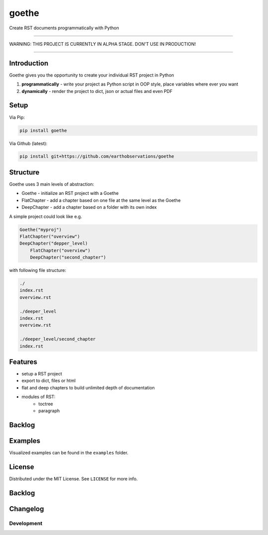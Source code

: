 goethe
######

Create RST documents programmatically with Python

.. image:: https://github.com/earthobservations/goethe/workflows/Tests/badge.svg
   :target: https://github.com/earthobservations/goethe/actions?workflow=Tests
   :alt: CI: Overall outcome
.. image:: https://codecov.io/gh/earthobservations/goethe/branch/main/graph/badge.svg
   :target: https://codecov.io/gh/earthobservations/goethe
   :alt: CI: Code coverage
.. image:: https://img.shields.io/pypi/v/goethe.svg
   :target: https://pypi.org/project/goethe/
   :alt: PyPI version
.. image:: https://img.shields.io/pypi/status/goethe.svg
   :target: https://pypi.python.org/pypi/goethe/
   :alt: Project status (alpha, beta, stable)
.. image:: https://pepy.tech/badge/goethe/month
   :target: https://pepy.tech/project/goethe
   :alt: PyPI downloads
.. image:: https://img.shields.io/github/license/earthobservations/goethe
   :target: https://github.com/earthobservations/goethe/blob/main/LICENSE
   :alt: Project license
.. image:: https://img.shields.io/pypi/pyversions/goethe.svg
   :target: https://pypi.python.org/pypi/goethe/
   :alt: Python version compatibility
.. image:: https://img.shields.io/badge/code%20style-black-000000.svg
   :target: https://github.com/psf/black
   :alt: Documentation: Black

----

WARNING: THIS PROJECT IS CURRENTLY IN ALPHA STAGE. DON'T USE IN PRODUCTION!

----

Introduction
************

Goethe gives you the opportunity to create your individual RST project in Python

1. **programmatically** - write your project as Python script in OOP style, place variables where ever you want
2. **dynamically** - render the project to dict, json or actual files and even PDF

Setup
*****

Via Pip:

.. code-block:: bash

    pip install goethe

Via Github (latest):

.. code-block:: bash

    pip install git+https://github.com/earthobservations/goethe

Structure
*********

Goethe uses 3 main levels of abstraction:

- Goethe - initialize an RST project with a Goethe
- FlatChapter - add a chapter based on one file at the same level as the Goethe
- DeepChapter - add a chapter based on a folder with its own index

A simple project could look like e.g.

.. code-block:: python

    Goethe("myproj")
    FlatChapter("overview")
    DeepChapter("depper_level)
        FlatChapter("overview")
        DeepChapter("second_chapter")


with following file structure:

.. code-block:: python

    ./
    index.rst
    overview.rst

    ./deeper_level
    index.rst
    overview.rst

    ./deeper_level/second_chapter
    index.rst

Features
********

- setup a RST project
- export to dict, files or html
- flat and deep chapters to build unlimited depth of documentation
- modules of RST:
    - toctree
    - paragraph

Backlog
*******

Examples
********

Visualized examples can be found in the ``examples`` folder.

License
*******

Distributed under the MIT License. See ``LICENSE`` for more info.

Backlog
*******

Changelog
*********

Development
===========
